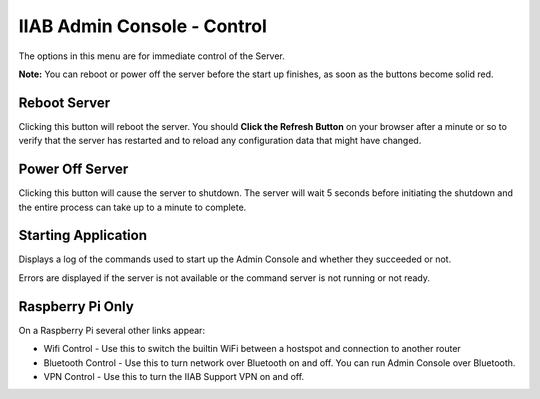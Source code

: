 IIAB Admin Console - Control
============================

The options in this menu are for immediate control of the Server.

**Note:** You can reboot or power off the server before the start up finishes, as soon as the buttons become solid red.

Reboot Server
-------------

Clicking this button will reboot the server. You should **Click the Refresh Button** on your browser after a minute or so to verify that the server has restarted and to reload any configuration data that might have changed.

Power Off Server
----------------

Clicking this button will cause the server to shutdown.  The server will wait 5 seconds before initiating the shutdown and the entire process can take up to a minute to complete.

Starting Application
--------------------

Displays a log of the commands used to start up the Admin Console and whether they succeeded or not.

Errors are displayed if the server is not available or the command server is not running or not ready.

Raspberry Pi Only
-----------------

On a Raspberry Pi several other links appear:

* Wifi Control - Use this to switch the builtin WiFi between a hostspot and connection to another router
* Bluetooth Control - Use this to turn network over Bluetooth on and off. You can run Admin Console over Bluetooth.
* VPN Control - Use this to turn the IIAB Support VPN on and off.
